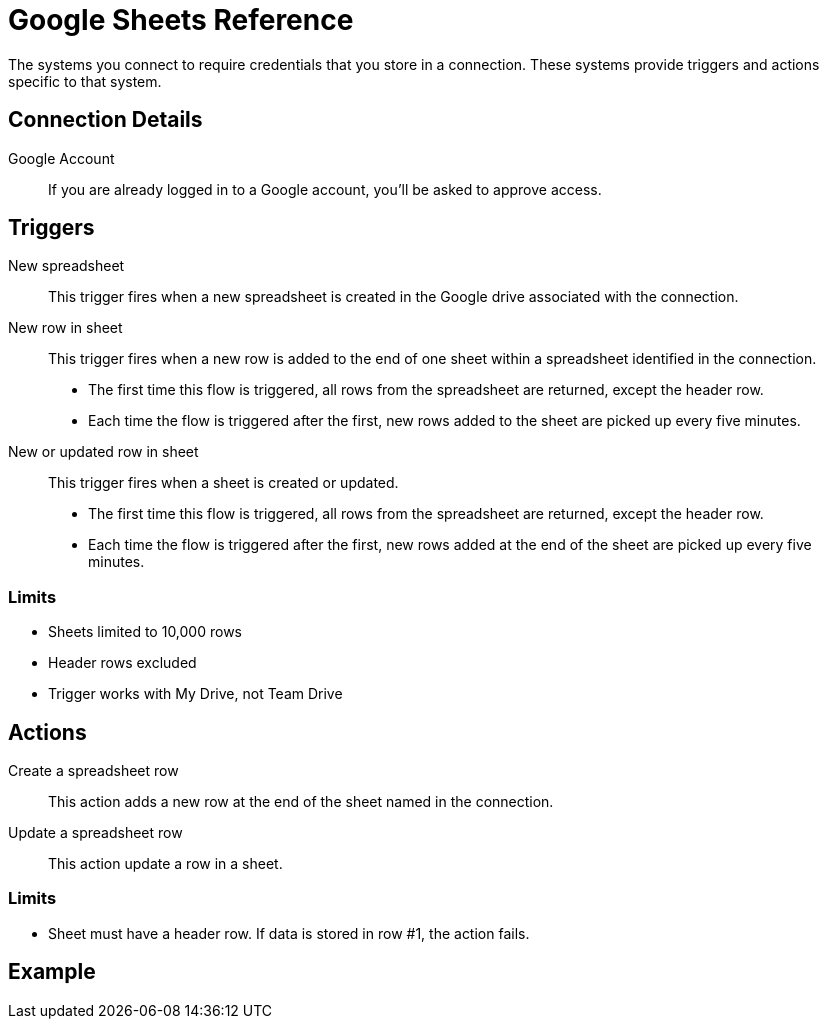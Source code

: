 = Google Sheets Reference

The systems you connect to require credentials that you store in a connection.
These systems provide triggers and actions specific to that system.

== Connection Details

Google Account::

If you are already logged in to a Google account, you'll be asked to approve access.

//TODO: what if not already logged in?

== Triggers

New spreadsheet::

This trigger fires when a new spreadsheet is created in the Google drive associated with the connection.
//TODO: What about a new sheet? Use case is send a slack message each time.

New row in sheet::

This trigger fires when a new row is added to the end of one sheet within a spreadsheet identified in the connection.
+
* The first time this flow is triggered, all rows from the spreadsheet are returned, except the header row.
* Each time the flow is triggered after the first, new rows added to the sheet are picked up every five minutes.
//TODO: post-GA webhook allows for actual real-time pickup

New or updated row in sheet::

This trigger fires when a sheet is created or updated.
+
* The first time this flow is triggered, all rows from the spreadsheet are returned, except the header row.
* Each time the flow is triggered after the first, new rows added at the end of the sheet are picked up every five minutes.

=== Limits

* Sheets limited to 10,000 rows
* Header rows excluded
* Trigger works with My Drive, not Team Drive


== Actions

Create a spreadsheet row::

This action adds a new row at the end of the sheet named in the connection.

Update a spreadsheet row::

This action update a row in a sheet.

//TODO: How does this work if "search rows" is post-GA?

=== Limits

* Sheet must have a header row. If data is stored in row #1, the action fails.

//TODO: More limits expected. If none materialize, will change to not-a-bullet.

== Example
